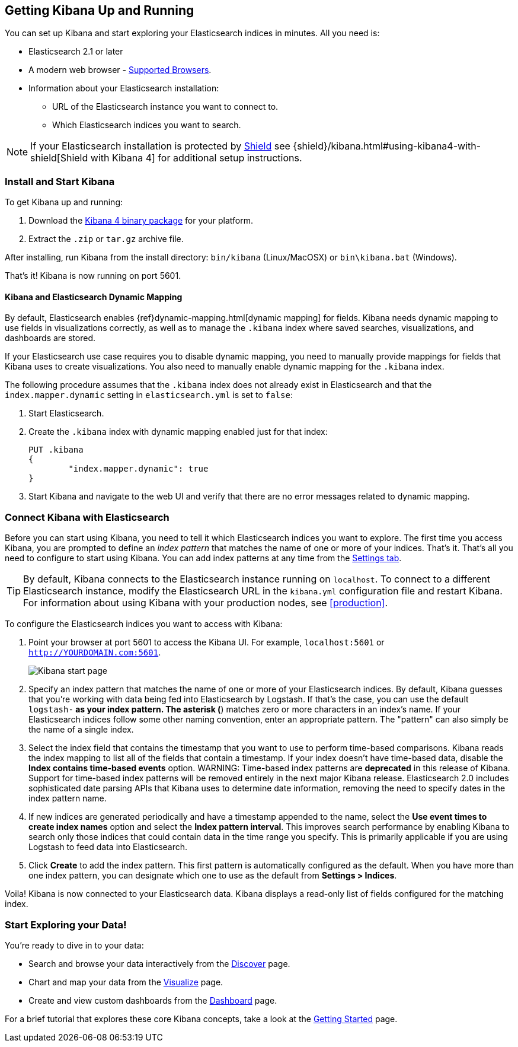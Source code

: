[[setup]]
== Getting Kibana Up and Running
You can set up Kibana and start exploring your Elasticsearch indices in minutes.
All you need is:

* Elasticsearch 2.1 or later
* A modern web browser - http://www.elastic.co/subscriptions/matrix#matrix_browsers[Supported Browsers].
* Information about your Elasticsearch installation:
** URL of the Elasticsearch instance you want to connect to.
** Which Elasticsearch indices you want to search.

NOTE: If your Elasticsearch installation is protected by http://www.elastic.co/overview/shield/[Shield] see
{shield}/kibana.html#using-kibana4-with-shield[Shield with Kibana 4] for additional setup instructions.

[float]
[[install]]
=== Install and Start Kibana

To get Kibana up and running:

. Download the https://www.elastic.co/downloads/kibana[Kibana 4 binary package] for your platform.
. Extract the `.zip` or `tar.gz` archive file.

// On Unix, you can instead run the package manager suited for your distribution.
//
// [float]
// include::kibana-repositories.asciidoc[]
//
After installing, run Kibana from the install directory: `bin/kibana` (Linux/MacOSX) or `bin\kibana.bat` (Windows).

That's it! Kibana is now running on port 5601.

[float]
[[kibana-dynamic-mapping]]
==== Kibana and Elasticsearch Dynamic Mapping
By default, Elasticsearch enables {ref}dynamic-mapping.html[dynamic mapping] for fields. Kibana needs dynamic mapping
to use fields in visualizations correctly, as well as to manage the `.kibana` index where saved searches,
visualizations, and dashboards are stored.

If your Elasticsearch use case requires you to disable dynamic mapping, you need to manually provide mappings for
fields that Kibana uses to create visualizations. You also need to manually enable dynamic mapping for the `.kibana`
index.

The following procedure assumes that the `.kibana` index does not already exist in Elasticsearch and that the
`index.mapper.dynamic` setting in `elasticsearch.yml` is set to `false`:

. Start Elasticsearch.
. Create the `.kibana` index with dynamic mapping enabled just for that index:
+
[source,shell]
PUT .kibana
{
	"index.mapper.dynamic": true
}
+
. Start Kibana and navigate to the web UI and verify that there are no error messages related to dynamic mapping.

[float]
[[connect]]
=== Connect Kibana with Elasticsearch
Before you can start using Kibana, you need to tell it which Elasticsearch indices you want to explore. The first time
you access Kibana, you are prompted to define an _index pattern_ that matches the name of one or more of your indices.
That's it. That's all you need to configure to start using Kibana. You can add index patterns at any time from the
<<settings-create-pattern,Settings tab>>.

TIP: By default, Kibana connects to the Elasticsearch instance running on `localhost`. To connect to a different
Elasticsearch instance, modify the Elasticsearch URL in the `kibana.yml` configuration file and restart Kibana. For
information about using Kibana with your production nodes, see <<production>>.

To configure the Elasticsearch indices you want to access with Kibana:

. Point your browser at port 5601 to access the Kibana UI. For example, `localhost:5601` or `http://YOURDOMAIN.com:5601`.
+
image:images/Start-Page.png[Kibana start page]
+
. Specify an index pattern that matches the name of one or more of your Elasticsearch indices. By default, Kibana
guesses that you're working with data being fed into Elasticsearch by Logstash. If that's the case, you can use the
default `logstash-*` as your index pattern. The asterisk (*) matches zero or more characters in an index's name. If
your Elasticsearch indices follow some other naming convention, enter an appropriate pattern.  The "pattern" can also
simply be the name of a single index.
. Select the index field that contains the timestamp that you want to use to perform time-based comparisons. Kibana
reads the index mapping to list all of the fields that contain a timestamp. If your index doesn't have time-based data,
disable the *Index contains time-based events* option.
WARNING: Time-based index patterns are *deprecated* in this release of Kibana. Support for time-based index patterns will 
be removed entirely in the next major Kibana release. Elasticsearch 2.0 includes sophisticated date parsing APIs that 
Kibana uses to determine date information, removing the need to specify dates in the index pattern name.
. If new indices are generated periodically and have a timestamp appended to the name, select the *Use event times to
create index names* option and select the *Index pattern interval*. This improves search performance by enabling Kibana
to search only those indices that could contain data in the time range you specify. This is primarily applicable if you
are using Logstash to feed data into Elasticsearch.
. Click *Create* to add the index pattern. This first pattern is automatically configured as the default.
When you have more than one index pattern, you can designate which one to use as the default from *Settings > Indices*.

Voila! Kibana is now connected to your Elasticsearch data. Kibana displays a read-only list of fields configured for
the matching index.

[float]
[[explore]]
=== Start Exploring your Data!
You're ready to dive in to your data:

* Search and browse your data interactively from the <<discover, Discover>> page.
* Chart and map your data from the <<visualize, Visualize>> page.
* Create and view custom dashboards from the <<dashboard, Dashboard>> page.

For a brief tutorial that explores these core Kibana concepts, take a look at the <<getting-started, Getting
Started>> page.
